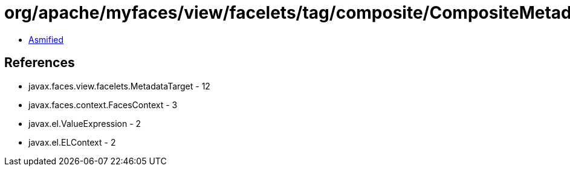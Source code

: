 = org/apache/myfaces/view/facelets/tag/composite/CompositeMetadataTargetImpl.class

 - link:CompositeMetadataTargetImpl-asmified.java[Asmified]

== References

 - javax.faces.view.facelets.MetadataTarget - 12
 - javax.faces.context.FacesContext - 3
 - javax.el.ValueExpression - 2
 - javax.el.ELContext - 2

